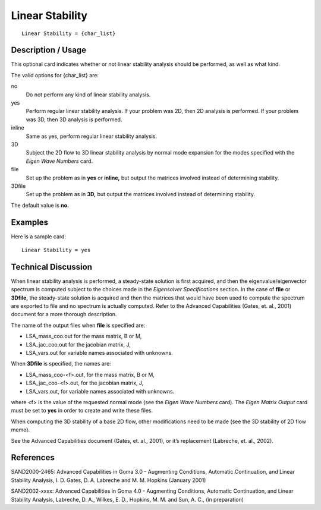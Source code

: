********************
Linear Stability
********************

::

	Linear Stability = {char_list}

-----------------------
Description / Usage
-----------------------

This optional card indicates whether or not linear stability analysis should be
performed, as well as what kind.

The valid options for {char_list} are:

no
    Do not perform any kind of linear stability analysis.
yes
    Perform regular linear stability analysis. If your problem was 2D, then 2D
    analysis is performed. If your problem was 3D, then 3D analysis is
    performed.
inline
    Same as yes, perform regular linear stability analysis.
3D
    Subject the 2D flow to 3D linear stability analysis by normal mode
    expansion for the modes specified with the *Eigen Wave Numbers* card.
file
    Set up the problem as in **yes** or **inline,** but output the matrices
    involved instead of determining stability.
3Dfile
    Set up the problem as in **3D,** but output the matrices involved instead
    of determining stability.

The default value is **no.**

------------
Examples
------------

Here is a sample card:
::

	Linear Stability = yes

-------------------------
Technical Discussion
-------------------------

When linear stability analysis is performed, a steady-state solution is first acquired, and
then the eigenvalue/eigenvector spectrum is computed subject to the choices made in
the *Eigensolver Specifications* section. In the case of **file** or **3Dfile,** the steady-state
solution is acquired and then the matrices that would have been used to compute the
spectrum are exported to file and no spectrum is actually computed. Refer to the
Advanced Capabilities (Gates, et. al., 2001) document for a more thorough description.

The name of the output files when **file** is specified are:

* LSA_mass_coo.out         for the mass matrix, B or M,
* LSA_jac_coo.out          for the jacobian matrix, J,
* LSA_vars.out             for variable names associated with unknowns.

When **3Dfile** is specified, the names are:

* LSA_mass_coo-<f>.out,    for the mass matrix, B or M,
* LSA_jac_coo-<f>.out,     for the jacobian matrix, J,
* LSA_vars.out,            for variable names associated with unknowns.

where <f> is the value of the requested normal mode (see the *Eigen Wave Numbers*
card). The *Eigen Matrix Output* card must be set to **yes** in order to create and write
these files.

When computing the 3D stability of a base 2D flow, other modifications need to be
made (see the 3D stability of 2D flow memo).

See the Advanced Capabilities document (Gates, et. al., 2001), or it’s replacement
(Labreche, et. al., 2002).

--------------
References
--------------

SAND2000-2465: Advanced Capabilities in Goma 3.0 - Augmenting Conditions,
Automatic Continuation, and Linear Stability Analysis, I. D. Gates, D. A. Labreche and
M. M. Hopkins (January 2001)

SAND2002-xxxx: Advanced Capabilities in Goma 4.0 - Augmenting Conditions,
Automatic Continuation, and Linear Stability Analysis, Labreche, D. A., Wilkes, E. D.,
Hopkins, M. M. and Sun, A. C., (in preparation)
